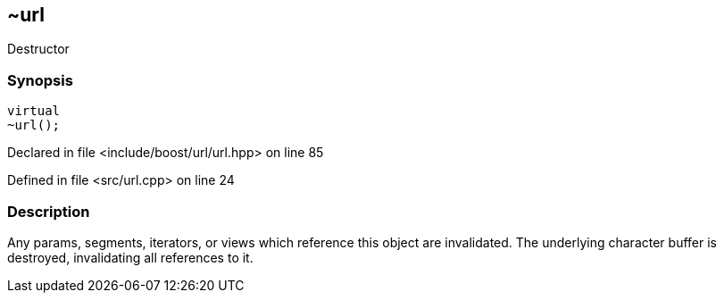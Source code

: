 :relfileprefix: ../../../
[#F208F02D08B040EFBBF5A85CFBB2A3034657BCDF]
== ~url

pass:v,q[Destructor]


=== Synopsis

[source,cpp,subs="verbatim,macros,-callouts"]
----
virtual
~url();
----

Declared in file <include/boost/url/url.hpp> on line 85

Defined in file <src/url.cpp> on line 24

=== Description

pass:v,q[Any params, segments, iterators, or] pass:v,q[views which reference this object are]
pass:v,q[invalidated. The underlying character]
pass:v,q[buffer is destroyed, invalidating all]
pass:v,q[references to it.]


